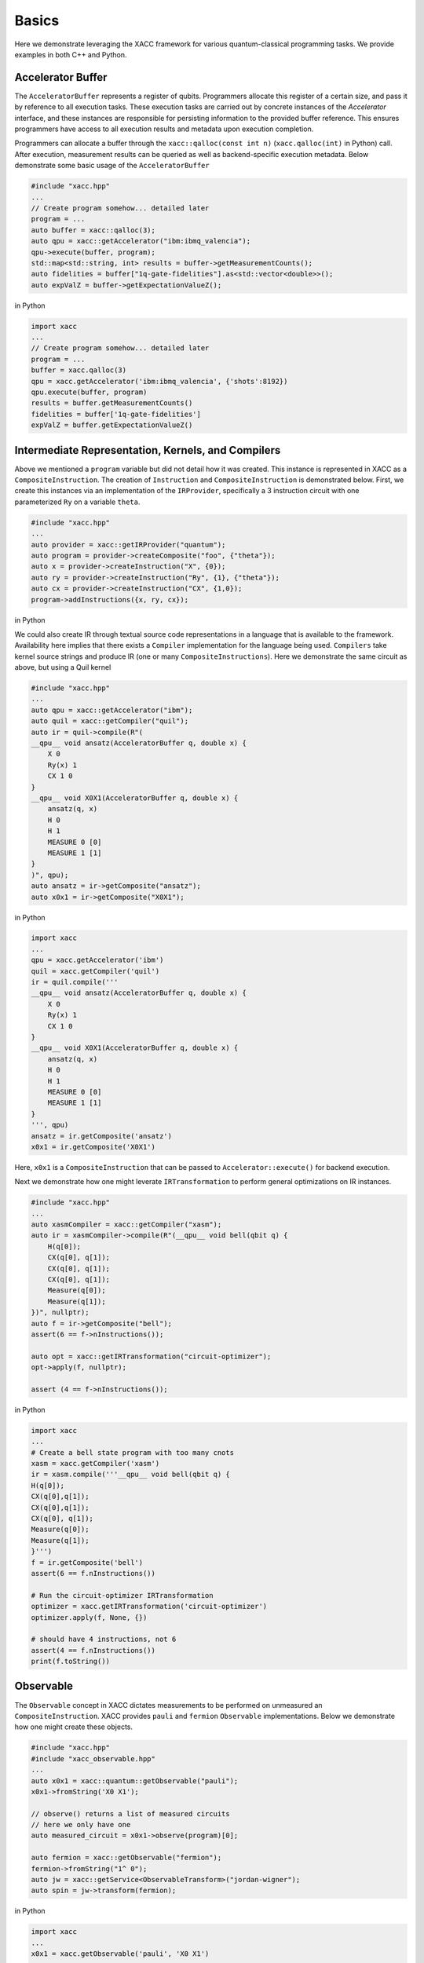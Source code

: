 Basics
===========

Here we demonstrate leveraging the XACC framework for various
quantum-classical programming tasks. We provide examples in both
C++ and Python.

Accelerator Buffer
-------------------------
The ``AcceleratorBuffer`` represents a register of qubits. Programmers allocate
this register of a certain size, and pass it by reference to all execution tasks.
These execution tasks are carried out by concrete instances of the `Accelerator`
interface, and these instances are responsible for persisting information to the
provided buffer reference. This ensures programmers have access to all execution results
and metadata upon execution completion.

Programmers can allocate a buffer through the ``xacc::qalloc(const int n)`` (``xacc.qalloc(int)`` in Python) call.
After execution, measurement results can be queried as well as backend-specific
execution metadata. Below demonstrate some basic usage of the ``AcceleratorBuffer``

.. code:: cpp

   #include "xacc.hpp"
   ...
   // Create program somehow... detailed later
   program = ...
   auto buffer = xacc::qalloc(3);
   auto qpu = xacc::getAccelerator("ibm:ibmq_valencia");
   qpu->execute(buffer, program);
   std::map<std::string, int> results = buffer->getMeasurementCounts();
   auto fidelities = buffer["1q-gate-fidelities"].as<std::vector<double>>();
   auto expValZ = buffer->getExpectationValueZ();

in Python

.. code:: python

   import xacc
   ...
   // Create program somehow... detailed later
   program = ...
   buffer = xacc.qalloc(3)
   qpu = xacc.getAccelerator('ibm:ibmq_valencia', {'shots':8192})
   qpu.execute(buffer, program)
   results = buffer.getMeasurementCounts()
   fidelities = buffer['1q-gate-fidelities']
   expValZ = buffer.getExpectationValueZ()

Intermediate Representation, Kernels, and Compilers
----------------------------------------------------
Above we mentioned a ``program`` variable but did not detail how it was created. This instance
is represented in XACC as a ``CompositeInstruction``. The creation of ``Instruction`` and
``CompositeInstruction`` is demonstrated below. First, we create this instances via an
implementation of the ``IRProvider``, specifically a 3 instruction circuit with one
parameterized ``Ry`` on a variable ``theta``.

.. code:: cpp

   #include "xacc.hpp"
   ...
   auto provider = xacc::getIRProvider("quantum");
   auto program = provider->createComposite("foo", {"theta"});
   auto x = provider->createInstruction("X", {0});
   auto ry = provider->createInstruction("Ry", {1}, {"theta"});
   auto cx = provider->createInstruction("CX", {1,0});
   program->addInstructions({x, ry, cx});

in Python

.. code::python

   import xacc
   ...
   provider = xacc.getIRProvider('quantum')
   program = provider.createComposite('foo', ['theta'])
   x = provider.createInstruction('X', [0])
   ry = provider.createInstruction('Ry', [1], ['theta'])
   cx = provider.createInstruction('CX', [1,0])
   program.addInstructions([x,ry,cx])

We could also create IR through textual source code representations in a language
that is available to the framework. Availability here implies that there exists
a ``Compiler`` implementation for the language being used. ``Compilers`` take kernel
source strings and produce IR (one or many ``CompositeInstructions``). Here we demonstrate
the same circuit as above, but using a Quil kernel

.. code:: cpp

   #include "xacc.hpp"
   ...
   auto qpu = xacc::getAccelerator("ibm");
   auto quil = xacc::getCompiler("quil");
   auto ir = quil->compile(R"(
   __qpu__ void ansatz(AcceleratorBuffer q, double x) {
       X 0
       Ry(x) 1
       CX 1 0
   }
   __qpu__ void X0X1(AcceleratorBuffer q, double x) {
       ansatz(q, x)
       H 0
       H 1
       MEASURE 0 [0]
       MEASURE 1 [1]
   }
   )", qpu);
   auto ansatz = ir->getComposite("ansatz");
   auto x0x1 = ir->getComposite("X0X1");

in Python

.. code:: python

   import xacc
   ...
   qpu = xacc.getAccelerator('ibm')
   quil = xacc.getCompiler('quil')
   ir = quil.compile('''
   __qpu__ void ansatz(AcceleratorBuffer q, double x) {
       X 0
       Ry(x) 1
       CX 1 0
   }
   __qpu__ void X0X1(AcceleratorBuffer q, double x) {
       ansatz(q, x)
       H 0
       H 1
       MEASURE 0 [0]
       MEASURE 1 [1]
   }
   ''', qpu)
   ansatz = ir.getComposite('ansatz')
   x0x1 = ir.getComposite('X0X1')

Here, ``x0x1`` is a ``CompositeInstruction`` that can be passed to ``Accelerator::execute()`` for
backend execution.

Next we demonstrate how one might leverate ``IRTransformation`` to perform general optimizations
on IR instances.

.. code:: cpp

   #include "xacc.hpp"
   ...
   auto xasmCompiler = xacc::getCompiler("xasm");
   auto ir = xasmCompiler->compile(R"(__qpu__ void bell(qbit q) {
       H(q[0]);
       CX(q[0], q[1]);
       CX(q[0], q[1]);
       CX(q[0], q[1]);
       Measure(q[0]);
       Measure(q[1]);
   })", nullptr);
   auto f = ir->getComposite("bell");
   assert(6 == f->nInstructions());

   auto opt = xacc::getIRTransformation("circuit-optimizer");
   opt->apply(f, nullptr);

   assert (4 == f->nInstructions());

in Python

.. code:: python

   import xacc
   ...
   # Create a bell state program with too many cnots
   xasm = xacc.getCompiler('xasm')
   ir = xasm.compile('''__qpu__ void bell(qbit q) {
   H(q[0]);
   CX(q[0],q[1]);
   CX(q[0],q[1]);
   CX(q[0], q[1]);
   Measure(q[0]);
   Measure(q[1]);
   }''')
   f = ir.getComposite('bell')
   assert(6 == f.nInstructions())

   # Run the circuit-optimizer IRTransformation
   optimizer = xacc.getIRTransformation('circuit-optimizer')
   optimizer.apply(f, None, {})

   # should have 4 instructions, not 6
   assert(4 == f.nInstructions())
   print(f.toString())


Observable
----------
The ``Observable`` concept in XACC dictates measurements to be performed
on unmeasured an ``CompositeInstruction``. XACC provides ``pauli`` and ``fermion``
``Observable`` implementations. Below we demonstrate how one might create these objects.

.. code:: cpp

   #include "xacc.hpp"
   #include "xacc_observable.hpp"
   ...
   auto x0x1 = xacc::quantum::getObservable("pauli");
   x0x1->fromString('X0 X1');

   // observe() returns a list of measured circuits
   // here we only have one
   auto measured_circuit = x0x1->observe(program)[0];

   auto fermion = xacc::getObservable("fermion");
   fermion->fromString("1^ 0");
   auto jw = xacc::getService<ObservableTransform>("jordan-wigner");
   auto spin = jw->transform(fermion);

in Python

.. code:: python

   import xacc
   ...
   x0x1 = xacc.getObservable('pauli', 'X0 X1')

   // observe() returns a list of measured circuits
   // here we only have one
   measured_circuit = x0x1.observe(program)[0]

   fermion = xacc.getObservable('fermion', '1^ 0')
   jw = xacc.getObservableTransform('jordan-wigner')
   spin = jw.transform(fermion)

Accelerator
-----------
The ``Accelerator`` is the primary interface to backend quantum computers and simulators for XACC.
The can be initialized with a heterogeneous map of input parameters, expose qubit connectivity information,
and implement execution capabilities given a valid ``AcceleratorBuffer`` and ``CompositeInstruction``.
Here we demonstrate getting reference to an ``Accelerator`` and using it to execute a simple bell state.
Note this is a full example, that leverages the ``xasm`` compiler as well as requisite C++ framework
initialization and finalization.

.. code:: cpp

   #include "xacc.hpp"
   int main(int argc, char **argv) {
     xacc::Initialize(argc, argv);

     // Get reference to the Accelerator
     auto accelerator =
       xacc::getAccelerator("local-ibm", {std::make_pair("shots", 5000)});

     // Allocate some qubits
     auto buffer = xacc::qalloc(2);

     auto xasmCompiler = xacc::getCompiler("xasm");
     auto ir = xasmCompiler->compile(R"(__qpu__ void bell(qbit q) {
         H(q[0]);
         CX(q[0], q[1]);
         Measure(q[0]);
         Measure(q[1]);
     })", accelerator);

     accelerator->execute(buffer, ir->getComposites()[0]);

     buffer->print();

     xacc::Finalize();

     return 0;
   }

in Python

.. code:: python

   import xacc

   accelerator = xacc.getAccelerator('local-ibm', {'shots':5000})
   buffer = xacc.qalloc(2)
   xasm = xacc.getCompiler('xasm')
   ir = xasm.compile('''__qpu__ void bell(qbit q) {
   H(q[0]);
   CX(q[0],q[1]);
   Measure(q[0]);
   Measure(q[1]);
   }''', accelerator)

   accelerator.execute(buffer, ir.getComposites()[0])
   # note accelerators can execute lists of CompositeInstructions too
   # usefule for executing many circuits with one remote qpu call
   # accelerator.execute(buffer, ir.getComposites())

Optimizer
-------------
This abstraction is meant for the injection of general classical multi-variate function
optimization routines. XACC provides implementations leveraging NLOpt and MLPack C++ libraries.
``Optimizer``s expose an ``optimize()`` method that takes as input an ``OptFunction``, which serves as
a thin wrapper for functor-like objects exposing a specific argument structure (must take as first
arg a ``vector<double>`` representing current iterate's parameters, and another one representing the mutable
gradient vector). Below is a demonstration of how one might use this utility:

.. code:: cpp

   auto optimizer =
      xacc::getOptimizer("nlopt");

   optimizer->setOptions(
      HeterogeneousMap{std::make_pair("nlopt-maxeval", 200),
                       std::make_pair("nlopt-optimizer", "l-bfgs")});
   OptFunction f(
      [](const std::vector<double> &x, std::vector<double> &grad) {
        if (!grad.empty()) {
          grad[0] = -2 * (1 - x[0]) + 400 * (std::pow(x[0], 3) - x[1] * x[0]);
          grad[1] = 200 * (x[1] - std::pow(x[0],2));
        }
        return = 100 * std::pow(x[1] - std::pow(x[0], 2), 2) + std::pow(1 - x[0], 2);
      },
      2);

   auto result = optimizer->optimize(f);
   auto opt_val = result.first;
   auto opt_params = result.second;

or in Python

.. code:: python

   def rosen_with_grad(x):
       g = [-2*(1-x[0]) + 400.*(x[0]**3 - x[1]*x[0]), 200 * (x[1] - x[0]**2)]
       xx = (1.-x[0])**2 + 100*(x[1]-x[0]**2)**2
       return xx, g

   optimizer = xacc.getOptimizer('mlpack',{'mlpack-optimizer':'l-bfgs'})
   opt_val, opt_params = optimizer.optimize(rosen_with_grad,2)

xacc::qasm()
------------------
To improve programming efficiency, readability, and utility of the quantum kernel string
compilation, XACC exposes a ``qasm()`` function. This function takes as input an enhanced quantum
kernel source string syntax and compiles it to XACC IR. This source string is *enhanced* in that
it requires that extra metadata be present in order to adequately compile the quantum code.
Specifically, the source string must contain the following key words:

- a single *.compiler NAME*, to indicate which XACC compiler implementation to use.
- one or many *.circuit NAME* calls to give the created CompositeInstruction (circuit) a name.
- one *.parameters PARAM 1, PARAM 2, .., PARAM N* for each parameterized circuit to tell the Compiler the names of the parameters.
- A *.qbit NAME* optional keyword can be provided when the source code itself makes reference to the ``qbit`` or ``AcceleratorBuffer``

Running this command with the appropriately provided keywords will compile the source string to XACC IR and store it an
internal compilation database (standard map of CompositeInstruction names to CompositeInstructions), and users
can get reference to the individual CompositeInstructions via an exposed ``getCompiled()`` XACC API call. The
code below demonstrates how one would use ``qasm()`` and its overall utility.

.. code:: cpp

   #include "xacc.hpp"
   ...
   xacc::qasm(R"(
   .compiler xasm
   .circuit deuteron_ansatz
   .parameters x
   .qbit q
   for (int i = 0; i < 2; i++) {
     H(q[0]);
   }
   exp_i_theta(q, x, {{"pauli", "X0 Y1 - Y0 X1"}});
   )");
   auto ansatz =
     xacc::getCompiled("deuteron_ansatz");

   // Quil example, multiple kernels
   xacc::qasm(R"(.compiler quil
   .circuit ansatz
   .parameters theta, phi
   X 0
   H 2
   CNOT 2 1
   CNOT 0 1
   Rz(theta) 0
   Ry(phi) 1
   H 0
   .circuit x0x1
   ansatz(theta, phi)
   H 0
   H 1
   MEASURE 0 [0]
   MEASURE 1 [1]
   )");
   auto x0x1 = xacc::getCompiled("x0x1");

or in Python

.. code:: python

   import xacc
   ...
    xacc.qasm('''
   .compiler xasm
   .circuit deuteron_ansatz
   .parameters x
   .qbit q
   for (int i = 0; i < 2; i++) {
     X(q[0]);
   }
   exp_i_theta(q, x, {{"pauli", "X0 Y1 - Y0 X1"}});
   ''')
   ansatz =
    xacc.getCompiled('deuteron_ansatz')

   # Quil example, multiple kernels
   xacc.qasm('''.compiler quil
   .circuit ansatz
   .parameters theta, phi
   X 0
   H 2
   CNOT 2 1
   CNOT 0 1
   Rz(theta) 0
   Ry(phi) 1
   H 0
   .circuit x0x1
   ansatz(theta, phi)
   H 0
   H 1
   MEASURE 0 [0]
   MEASURE 1 [1]
   ''')
   x0x1 = xacc.getCompiled('x0x1')

Single-source Pythonic Programming
----------------------------------